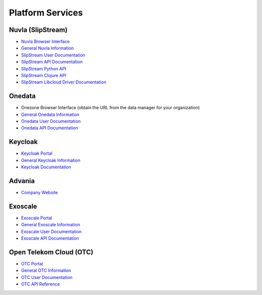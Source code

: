 .. _platform-services:

Platform Services
=================

Nuvla (SlipStream)
------------------

- `Nuvla Browser Interface <https://nuv.la>`_
- `General Nuvla Information <http://sixsq.com/services/nuvla>`_
- `SlipStream User Documentation <http://ssdocs.sixsq.com>`_
- `SlipStream API Documentation <http://ssapi.sixsq.com>`_
- `SlipStream Python API <https://slipstream.github.io/SlipStreamPythonAPI/>`_
- `SlipStream Clojure API <http://slipstream.github.io/SlipStreamClojureAPI/>`_
- `SlipStream Libcloud Driver Documentation <https://slipstream.github.io/slipstream-libcloud-driver/>`_

Onedata
-------

- Onezone Browser Interface (obtain the URL from the data manager for your organization)
- `General Onedata Information <https://onedata.org>`_
- `Onedata User Documentation <https://onedata.org/#/home/documentation/index.html>`_
- `Onedata API Documentation <https://onedata.org/#/home/api/latest/onezone>`_

Keycloak
--------

- `Keycloak Portal <https://fed-id.nuv.la>`_
- `General Keycloak Information <http://www.keycloak.org>`_
- `Keycloak Documentation <http://www.keycloak.org/documentation.html>`_

Advania
-------

- `Company Website <https://advania.com/>`_ 

Exoscale
--------

- `Exoscale Portal <https://portal.exoscale.ch>`_
- `General Exoscale Information <https://www.exoscale.ch>`_
- `Exoscale User Documentation <https://community.exoscale.ch/documentation/>`_
- `Exoscale API Documentation <https://community.exoscale.ch/api/>`_

Open Telekom Cloud (OTC)
------------------------

- `OTC Portal <https://myworkplace.t-systems.com>`_
- `General OTC Information <https://cloud.telekom.de/en/infrastructure/open-telekom-cloud/>`_
- `OTC User Documentation <https://cloud.telekom.de/en/infrastructure/open-telekom-cloud/documentation/#navigation-product-subnavi>`_
- `OTC API Reference <https://cloud.telekom.de/en/infrastructure/open-telekom-cloud/documentation/general-api-reference/>`_
